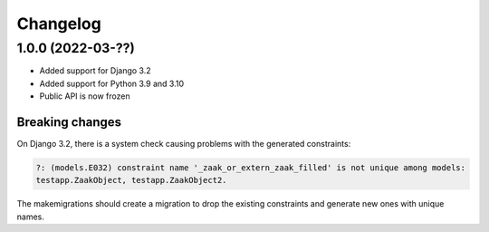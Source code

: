 =========
Changelog
=========

1.0.0 (2022-03-??)
==================

* Added support for Django 3.2
* Added support for Python 3.9 and 3.10
* Public API is now frozen

Breaking changes
----------------

On Django 3.2, there is a system check causing problems with the generated constraints:

.. code-block:: none

    ?: (models.E032) constraint name '_zaak_or_extern_zaak_filled' is not unique among models:
    testapp.ZaakObject, testapp.ZaakObject2.

The makemigrations should create a migration to drop the existing constraints and
generate new ones with unique names.

